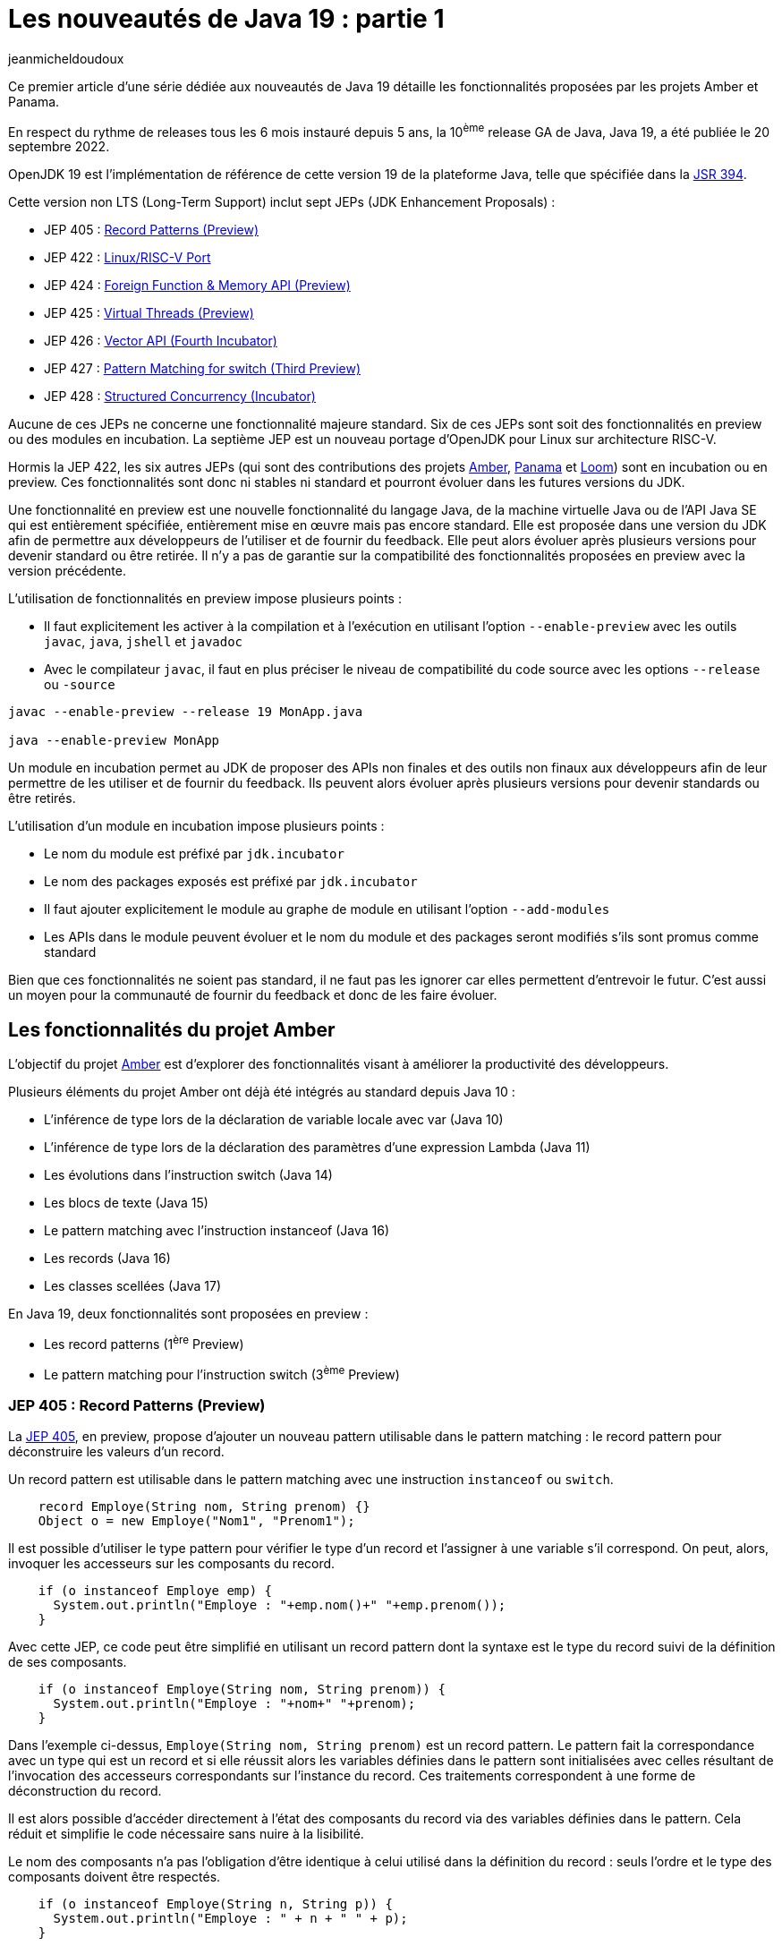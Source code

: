 :showtitle:
:page-navtitle: Les nouveautés de Java 19 : partie 1
:page-excerpt: Ce premier article de la série sur les nouveautés de Java 19 détaille les fonctionnalités proposées par les JEP des projets Amber et Panama.
:layout: post
:author: jeanmicheldoudoux
:page-tags: [Java, Java 19, Projet Amber, Projet Panama]
:page-vignette: java-19.png
:page-liquid:
:page-categories: software

= Les nouveautés de Java 19 : partie 1

Ce premier article d'une série dédiée aux nouveautés de Java 19 détaille les fonctionnalités proposées par les projets Amber et Panama.

En respect du rythme de releases tous les 6 mois instauré depuis 5 ans, la 10^ème^ release GA de Java, Java 19, a été publiée le 20 septembre 2022.

OpenJDK 19 est l’implémentation de référence de cette version 19 de la plateforme Java, telle que spécifiée dans la https://jcp.org/en/jsr/detail?id=394[JSR 394^].

Cette version non LTS (Long-Term Support) inclut sept JEPs (JDK Enhancement Proposals) :

* JEP 405 : https://openjdk.org/jeps/405[Record Patterns (Preview)^]
* JEP 422 : https://openjdk.org/jeps/422[Linux/RISC-V Port^]
* JEP 424 : https://openjdk.org/jeps/424[Foreign Function & Memory API (Preview)^]
* JEP 425 : https://openjdk.org/jeps/425[Virtual Threads (Preview)^]
* JEP 426 : https://openjdk.org/jeps/426[Vector API (Fourth Incubator)^]
* JEP 427 : https://openjdk.org/jeps/427[Pattern Matching for switch (Third Preview)^]
* JEP 428 : https://openjdk.org/jeps/428[Structured Concurrency (Incubator)^]

Aucune de ces JEPs ne concerne une fonctionnalité majeure standard. Six de ces JEPs sont soit des fonctionnalités en preview ou des modules en incubation. La septième JEP est un nouveau portage d'OpenJDK pour Linux sur architecture RISC-V.

Hormis la JEP 422, les six autres JEPs (qui sont des contributions des projets https://openjdk.java.net/projects/amber/[Amber^], https://openjdk.java.net/projects/panama/[Panama^] et https://wiki.openjdk.java.net/display/loom[Loom^]) sont en incubation ou en preview. Ces fonctionnalités sont donc ni stables ni standard et pourront évoluer dans les futures versions du JDK.

Une fonctionnalité en preview est une nouvelle fonctionnalité du langage Java, de la machine virtuelle Java ou de l'API Java SE qui est entièrement spécifiée, entièrement mise en œuvre mais pas encore standard. Elle est proposée dans une version du JDK afin de permettre aux développeurs de l’utiliser et de fournir du feedback. Elle peut alors évoluer après plusieurs versions pour devenir standard ou être retirée. Il n’y a pas de garantie sur la compatibilité des fonctionnalités proposées en preview avec la version précédente.

L’utilisation de fonctionnalités en preview impose plusieurs points :

* Il faut explicitement les activer à la compilation et à l’exécution en utilisant l’option `--enable-preview` avec les outils `javac`, `java`, `jshell` et `javadoc`
* Avec le compilateur `javac`, il faut en plus préciser le niveau de compatibilité du code source avec les options `--release` ou `-source`

[source,shell]
----
javac --enable-preview --release 19 MonApp.java

java --enable-preview MonApp
----

Un module en incubation permet au JDK de proposer des APIs non finales et des outils non finaux aux développeurs afin de leur permettre de les utiliser et de fournir du feedback. Ils peuvent alors évoluer après plusieurs versions pour devenir standards ou être retirés.

L’utilisation d’un module en incubation impose plusieurs points :

* Le nom du module est préfixé par `jdk.incubator`
* Le nom des packages exposés est préfixé par `jdk.incubator`
* Il faut ajouter explicitement le module au graphe de module en utilisant l’option `--add-modules`
* Les APIs dans le module peuvent évoluer et le nom du module et des packages seront modifiés s’ils sont promus comme standard

Bien que ces fonctionnalités ne soient pas standard, il ne faut pas les ignorer car elles permettent d’entrevoir le futur. C’est aussi un moyen pour la communauté de fournir du feedback et donc de les faire évoluer.

== Les fonctionnalités du projet Amber

L'objectif du projet https://openjdk.java.net/projects/amber/[Amber^] est d'explorer des fonctionnalités visant à améliorer la productivité des développeurs.

Plusieurs éléments du projet Amber ont déjà été intégrés au standard depuis Java 10 :

* L’inférence de type lors de la déclaration de variable locale avec var (Java 10)
* L’inférence de type lors de la déclaration des paramètres d’une expression Lambda (Java 11)
* Les évolutions dans l’instruction switch (Java 14)
* Les blocs de texte (Java 15)
* Le pattern matching avec l’instruction instanceof (Java 16)
* Les records (Java 16)
* Les classes scellées (Java 17)

En Java 19, deux fonctionnalités sont proposées en preview :

* Les record patterns (1^ère^ Preview)
* Le pattern matching pour l’instruction switch (3^ème^ Preview)

=== JEP 405 : Record Patterns (Preview)

La https://openjdk.org/jeps/405[JEP 405^], en preview, propose d’ajouter un nouveau pattern utilisable dans le pattern matching : le record pattern pour déconstruire les valeurs d’un record.

Un record pattern est utilisable dans le pattern matching avec une instruction `instanceof` ou `switch`.

[source,java]
----
    record Employe(String nom, String prenom) {}
    Object o = new Employe("Nom1", "Prenom1");
----

Il est possible d’utiliser le type pattern pour vérifier le type d’un record et l’assigner à une variable s’il correspond. On peut, alors, invoquer les accesseurs sur les composants du record.

[source,java]
----
    if (o instanceof Employe emp) {
      System.out.println("Employe : "+emp.nom()+" "+emp.prenom());
    }
----

Avec cette JEP, ce code peut être simplifié en utilisant un record pattern dont la syntaxe est le type du record suivi de la définition de ses composants.

[source,java]
----
    if (o instanceof Employe(String nom, String prenom)) {
      System.out.println("Employe : "+nom+" "+prenom);
    }
----

Dans l’exemple ci-dessus, `Employe(String nom, String prenom)` est un record pattern. Le pattern fait la correspondance avec un type qui est un record et si elle réussit alors les variables définies dans le pattern sont initialisées avec celles résultant de l’invocation des accesseurs correspondants sur l’instance du record. Ces traitements correspondent à une forme de déconstruction du record.

Il est alors possible d’accéder directement à l'état des composants du record via des variables définies dans le pattern. Cela réduit et simplifie le code nécessaire sans nuire à la lisibilité.

Le nom des composants n’a pas l’obligation d’être identique à celui utilisé dans la définition du record : seuls l’ordre et le type des composants doivent être respectés.

[source,java]
----
    if (o instanceof Employe(String n, String p)) {
      System.out.println("Employe : " + n + " " + p);
    }
----

Il est possible d’utiliser l’inférence du type dans le pattern

[source,java]
----
    if (o instanceof Employe(var nom, var prenom)) {
      System.out.println("Employe : " + nom + " " + prenom);
    }
----

Il est possible de définir une variable qui permet d’accéder à l’instance. Dans ce cas, le pattern est désigné par le terme record pattern nommé (`named record pattern`).

[source,java]
----
    if (o instanceof Employe(var nom, var prenom) emp) {
      System.out.println("Employe : " + nom + " " + prenom + " {" + emp + "}" );
    }
----

Les record patterns peuvent être imbriqués pour permettre de facilement exploiter les valeurs de records encapsulés dans d’autres records.

[source,java]
----
    record Grade(String code, String designation) {
    }

    record Employe(String nom, String prenom, Grade grade) {
    }

    Object o = new Employe("Nom1", "Prenom1", new Grade("DEV", "Développeur"));

    if (o instanceof Employe(var nom, var prenom, Grade(var code, var designation))) {
      System.out.println("Employe : " + nom + " " + prenom + ", "+ designation);
    }
----

Type pattern et record pattern peuvent être combinés dans un même switch selon les besoins.

[source,java]
----
    switch (o) {
      case Employe emp -> System.out.println(emp);
      case Grade(String code,String designation) -> System.out.println("Grade " + designation + "(" + code + ")");
      default -> System.out.println("Type non supporté");
    }
----

La valeur `null` ne correspond à aucun record pattern.

Si un record est générique, alors tout record pattern qui s’applique sur ce record doit utiliser un type générique.

=== JEP 427 : Pattern Matching for switch (Third Preview)

Historiquement proposée en preview en Java 17 (https://openjdk.java.net/jeps/406[JEP 406^]) et 18 (https://openjdk.java.net/jeps/420[JEP 420^]), elle est proposée pour une troisième preview en Java 19 via la https://openjdk.java.net/jeps/427[JEP 427^].

Elle permet d’utiliser le pattern matching dans une instruction switch avec un support de la valeur null au lieu de lever une `NullPointerException`.

Exemple en Java 18 :

[source,java]
----
  static String getDesignation(Object obj) {
    String designation = switch (obj) {
      case Terrain t
           && (t.getSurface() > 1000) -> "Grand terrain";
      case Terrain t -> "Petit terrain";
      case null -> "Instance null";
      default -> "Pas un terrain";
    };
    return designation;
  }
----

Cette troisième preview apporte deux évolutions :

* Le guarded pattern utilise la clause `when` à la place de l’opérateur `&&` dans les précédentes preview
* La sémantique d'exécution de l’instruction `switch` avec le pattern matching lorsque la valeur est `null` et que le cas `null` n’est pas explicitement géré est plus étroitement alignée sur la sémantique historique

L’utilisation d’une clause `when` dans un guarded pattern en remplacement de l’opérateur `&&` permet d’avoir moins de confusion lorsque la condition dans le pattern utilise aussi cet opérateur.

[source,java]
----
  static String getDesignation(Object obj) {
    String designation = switch (obj) {
      case Terrain t
           when (t.getSurface() > 1000) -> "Grand terrain";
      case Terrain t -> "Petit terrain";
      case null -> "Instance null";
      default -> "Pas un terrain";
    };
    return designation;
  }
----

Historiquement, l’instruction `switch` levait une exception de type `NullPointerException` si la valeur testée était `null`. Depuis l’introduction du pattern matching dans l’instruction `switch`, elle propose un support de la valeur `null`.

[source,java]
----
public class TestSwitchPattern {

  public static void main(String[] args) {
    String chaine = null;
    switch (chaine) {
      case String s -> {
        System.out.println("traitement chaine");
        System.out.println("taille : " + s.length());
      }
    }
  }
}

----

En Java 18, si aucun `case null` n’est utilisé alors le `case` avec un type pattern qui correspond au type de la variable est exécuté. Si la variable est utilisée alors une exception de type `NullPointerException` est levée.

[source,shell]
----
C:\java>jdk18
Definition de JAVA_HOME
Definition de PATH
Version de Java
openjdk version "18" 2022-03-22
OpenJDK Runtime Environment (build 18+36-2087)
OpenJDK 64-Bit Server VM (build 18+36-2087, mixed mode, sharing)

C:\java>javac --enable-preview --release 18 -g TestSwitchPattern.java
Note: TestSwitchPattern.java uses preview features of Java SE 18.
Note: Recompile with -Xlint:preview for details.

C:\java>java --enable-preview TestSwitchPattern
traitement chaine
Exception in thread "main" java.lang.NullPointerException: Cannot invoke "String.length()" because "s" is null
        at TestSwitchPattern.main(TestSwitchPattern.java:8)
----

En Java 19, avec le même code et donc les mêmes conditions, le comportement à l’exécution est différent : comme il n’y a pas de `case null` et que la valeur testée est `null` alors une exception de type `NullPointerException` est directement levée lors de l’évaluation de la valeur. Ce comportement est plus proche du comportement historique de l’instruction `switch`.

[source,shell]
----
C:\java>java -version
openjdk version "19" 2022-09-20
OpenJDK Runtime Environment (build 19+36-2238)
OpenJDK 64-Bit Server VM (build 19+36-2238, mixed mode, sharing)

C:\java>javac --enable-preview --release 19 TestSwitchPattern.java
Note: TestSwitchPattern.java uses preview features of Java SE 19.
Note: Recompile with -Xlint:preview for details.

C:\java>java --enable-preview TestSwitchPattern
Exception in thread "main" java.lang.NullPointerException
        at java.base/java.util.Objects.requireNonNull(Objects.java:233)
        at TestSwitchPattern.main(TestSwitchPattern.java:5)
----

== Les fonctionnalités du projet Panama

Le projet https://openjdk.org/projects/panama/[Panama^] a pour but d'explorer, d'incuber et de fournir des fonctionnalités concernant des interactions entre la JVM et des fonctionnalités étrangères (en dehors de la JVM).

Deux fonctionnalités sont proposées :

* L’API Foreign Function and Memory (preview) pour interagir avec du code non-Java
* L’API Vector (4eme incubation) pour exploiter les instructions vectorielles de l’architecture CPU

=== JEP 424 : Foreign Function & Memory API (Preview)

Cette API permet aux applications Java d'interagir plus facilement, efficacement et de manière plus fiable avec du code et des données en dehors de la JVM.

En invoquant efficacement des fonctions étrangères (du code natif extérieur à la JVM) et en accédant en toute sécurité à la mémoire étrangère (de la mémoire off-heap non gérée par la JVM), cette API permet aux applications Java d'appeler des bibliothèques natives et de traiter des données natives via un modèle de développement purement Java. Il en résulte une facilité d'utilisation, des performances et une sécurité accrues.

Historiquement, cette JEP est la fusion de 2 JEPs introduites en incubation : Foreign-Memory Access API en Java 14 (JEP https://openjdk.java.net/jeps/370[370^], https://openjdk.java.net/jeps/383[383^], et https://openjdk.java.net/jeps/393[393^]) et Foreign Linker API en Java 16 (JEP https://openjdk.java.net/jeps/389[389^]).

Elle a été proposée en incubation en Java 17 (JEP https://openjdk.java.net/jeps/412[412^]) et Java 18 (JEP https://openjdk.java.net/jeps/419[419^])

Elle est proposée en preview en Java 19 (JEP https://openjdk.org/jeps/424[424^]).

Attention : cette API évolue beaucoup dans chacune des versions de Java où elle est proposée.

C’est une API de bas niveau pour de manière simple, sûre et efficace :

* Accéder à des données en mémoire hors du tas (off heap memory)
* Invoquer des fonctions natives

Depuis qu’elle est en preview, elle est maintenant est dans le module `java.base`.

L’API de bas niveau pour accéder à des données en mémoire hors du tas (off heap memory) de manière sûre et performante propose plusieurs classes et interfaces dans le package `java.base.foreign` :

* Pour encapsuler une adresse mémoire : l’interface scellée `Adressable` avec les interfaces filles `MemoryAddress` et `MemorySegment`
* Pour allouer de la mémoire native : les interfaces `MemorySegment` et `SegmentAllocator`
* Pour manipuler et accéder à une portion de mémoire native structurée : l’interface scellée `MemoryLayout` avec classes d’implémentation `SequenceLayout`, `GroupLayout` et `ValueLayout` et la classe `java.lang.invoke.VarHandle`
* Pour contrôler l'allocation et la désallocation de la mémoire native : l’interface scellée `MemorySession` qui hérite d’`AutoCloseable` et `SegmentAllocator`

Cette API pourra être une alternative à certaines fonctionnalités de `java.nio.ByteBuffer` (pas performante mais sûre) et `sun.misc.Unsafe` (non standard).

Elle propose aussi une API de bas niveau pour invoquer du code natif qui représente une future alternative à l’API JNI présente depuis Java 1.1.

Elle propose plusieurs classes et interfaces, notamment :

* La classe `SymbolLookup` pour rechercher des fonctions dans une bibliothèque native
* La classe `FunctionDescriptor` pour définir la signature de la fonction native
* L’interface `Linker` offre des fonctionnalités de liaison entre une fonction native et une instance de `MethodHandle` et interagir avec du code natif

Exemple avec l’affichage d’une boîte de dialogue standard sous Windows

[source,java]
----
import static java.lang.foreign.MemoryAddress.NULL;
import static java.lang.foreign.ValueLayout.ADDRESS;
import static java.lang.foreign.ValueLayout.JAVA_INT;

import java.lang.foreign.FunctionDescriptor;
import java.lang.foreign.Linker;
import java.lang.foreign.MemorySegment;
import java.lang.foreign.SegmentAllocator;
import java.lang.foreign.SymbolLookup;
import java.lang.invoke.MethodHandle;
import java.util.Optional;

public class MsgBoxForeignFunction {

  public static void main(String[] args) {
    try {
      System.loadLibrary("user32");
      Optional<MemorySegment> msgBoxFunction = SymbolLookup.loaderLookup().lookup("MessageBoxA");
      FunctionDescriptor msgBoxFunctionDesc = FunctionDescriptor.of(JAVA_INT, ADDRESS, ADDRESS, ADDRESS, JAVA_INT);
      MethodHandle methodHandle = Linker.nativeLinker().downcallHandle(msgBoxFunction.get(),
          msgBoxFunctionDesc);

      MemorySegment cStringMessage = SegmentAllocator.implicitAllocator()
          .allocateUtf8String("Voulez-vous utiliser Java 19 ?");
      MemorySegment cStringTitre = SegmentAllocator.implicitAllocator()
          .allocateUtf8String("Confirmation");
      int bouton = (int) methodHandle.invoke(NULL, cStringMessage.address(),
          cStringTitre.address(), 36);
      System.out.println("Bouton selectionne : " + bouton);
    } catch (Throwable t) {
      t.printStackTrace();
    }
  }
}
----

Des warnings sont affichés pour les modules qui ne sont pas explicitement autorisés à utiliser l’API.

[source,shell]
----
WARNING: A restricted method in java.lang.foreign.Linker has been called
WARNING: java.lang.foreign.Linker::nativeLinker has been called by the unnamed module
WARNING: Use --enable-native-access=ALL-UNNAMED to avoid a warning for this module
----

Pour autoriser chaque module à utiliser cette API, il faut utiliser l’option `--enable-native-access=<module>` de la JVM. Par exemple, pour un unnamed module :

[source,shell]
----
--enable-native-access=ALL-UNNAMED
----

.La boîte de dialogue affichée
image::{{'/images/article-Java-19-001.png' | relative_url}}[width=241,height=166]

=== JEP 426 : Vector API (Fourth Incubator)

L'API Vector permet d'exprimer des https://fr.wikipedia.org/wiki/Processeur_vectoriel[calculs vectoriels^] qui, au moment de l'exécution, sont systématiquement compilés avec les meilleures instructions vectorielles possibles sur l’architectures CPU, ce qui permet d'obtenir des performances supérieures à celles des calculs scalaires équivalents.

Historiquement proposée en incubation en Java 16 (https://openjdk.java.net/jeps/338[JEP 338^]), 17 (link:414[JEP 414^]) et 18 (https://openjdk.java.net/jeps/417[JEP 417^]), elle est proposée pour une quatrième incubation en Java 19 via la https://openjdk.java.net/jeps/426[JEP 426^].

C’est une API pour exécuter des calculs vectoriels qui utilise de manière optimale les instructions matérielles vectorielles (SIMD) sur les architectures CPU supportées : x64 (SSE et AVX) et AArch64 (Neon). Elle permet généralement si de telles instructions sont présentes d’obtenir des perfs supérieures à celles des calculs scalaires équivalents.

Elle est dans le module `jdk.incubator.vector`.

Les améliorations de l'API proposées pour cette quatrième incubation comprennent :

* La possibilité de charger et stocker des vecteurs vers et depuis des `MemorySegments` définis par l'API Foreign Function and Memory.
* L’ajout de deux opérations vectorielles cross-lanes, compress et expand, ainsi qu'une opération complémentaire de compression de masque vectoriel.
* L’ajout d’opérations intégrales de type bit à bit (bitwise integral lanewise) notamment des opérations telles que le comptage du nombre de bits à un, comptage du nombre de bits à zéro de tête, comptage du nombre de bits à zéro de fin, l'inversion de l'ordre des bits, l’inversion de l’ordre des octets et la compression et l'expansion des bits.

== Conclusion

Comme la version 19 de Java n’est pas une version LTS, elle n’est pas une cible pour un déploiement en production par les entreprises. Cependant elle introduit plusieurs fonctionnalités importantes en preview ou en incubation : même si elles vont surement évoluées avant de devenir standard, il est intéressant de les regarder.

N’hésitez donc pas à télécharger et tester une distribution du JDK 19 auprès d’un fournisseur pour anticiper la release de la prochaine version LTS de Java, Java 21 dans un an, en septembre 2023.

Le second article de cette série sera consacré aux fonctionnalités de Java 19 proposées par le projet Loom.
